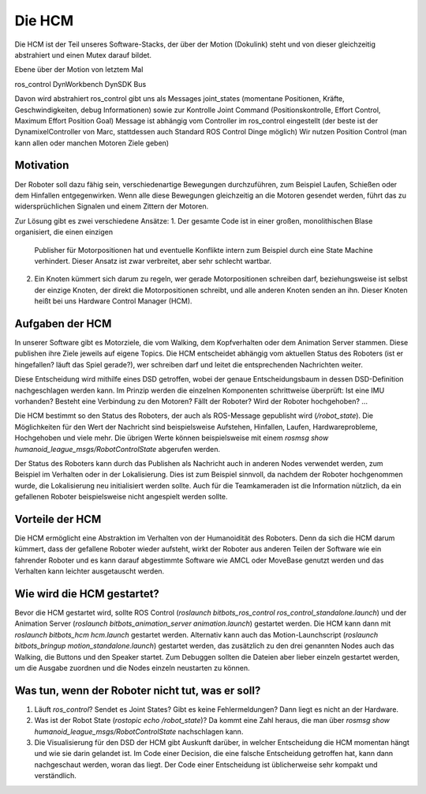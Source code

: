 Die HCM
=======

Die HCM ist der Teil unseres Software-Stacks, der über der Motion (Dokulink) steht und von dieser
gleichzeitig abstrahiert und einen Mutex darauf bildet.



Ebene über der Motion von letztem Mal

ros_control
DynWorkbench
DynSDK
Bus 

Davon wird abstrahiert
ros_control gibt uns als Messages joint_states (momentane Positionen, Kräfte, Geschwindigkeiten, debug Informationen)
sowie zur Kontrolle Joint Command (Positionskontrolle, Effort Control, Maximum Effort Position Goal) Message ist abhängig vom Controller im ros_control eingestellt (der beste ist der DynamixelController von Marc, stattdessen auch Standard ROS Control Dinge möglich)
Wir nutzen Position Control (man kann allen oder manchen Motoren Ziele geben)

Motivation
----------

Der Roboter soll dazu fähig sein, verschiedenartige Bewegungen durchzuführen, zum Beispiel Laufen,
Schießen oder dem Hinfallen entgegenwirken. Wenn alle diese Bewegungen gleichzeitig an die Motoren
gesendet werden, führt das zu widersprüchlichen Signalen und einem Zittern der Motoren.

Zur Lösung gibt es zwei verschiedene Ansätze:
1. Der gesamte Code ist in einer großen, monolithischen Blase organisiert, die einen einzigen
   Publisher für Motorpositionen hat und eventuelle Konflikte intern zum Beispiel durch eine State
   Machine verhindert. Dieser Ansatz ist zwar verbreitet, aber sehr schlecht wartbar.
2. Ein Knoten kümmert sich darum zu regeln, wer gerade Motorpositionen schreiben darf,
   beziehungsweise ist selbst der einzige Knoten, der direkt die Motorpositionen schreibt, und alle
   anderen Knoten senden an ihn. Dieser Knoten heißt bei uns Hardware Control Manager (HCM).

Aufgaben der HCM
----------------

In unserer Software gibt es Motorziele, die vom Walking, dem Kopfverhalten oder dem Animation
Server stammen. Diese publishen ihre Ziele jeweils auf eigene Topics. Die HCM entscheidet abhängig
vom aktuellen Status des Roboters (ist er hingefallen? läuft das Spiel gerade?), wer schreiben darf
und leitet die entsprechenden Nachrichten weiter.

Diese Entscheidung wird mithilfe eines DSD getroffen, wobei der genaue Entscheidungsbaum in dessen
DSD-Definition nachgeschlagen werden kann. Im Prinzip werden die einzelnen Komponenten schrittweise
überprüft: Ist eine IMU vorhanden? Besteht eine Verbindung zu den Motoren? Fällt der Roboter? Wird
der Roboter hochgehoben? ...

Die HCM bestimmt so den Status des Roboters, der auch als ROS-Message gepublisht wird
(`/robot_state`). Die Möglichkeiten für den Wert der Nachricht sind beispielsweise Aufstehen,
Hinfallen, Laufen, Hardwareprobleme, Hochgehoben und viele mehr. Die übrigen Werte können
beispielsweise mit einem `rosmsg show humanoid_league_msgs/RobotControlState` abgerufen werden.

Der Status des Roboters kann durch das Publishen als Nachricht auch in anderen Nodes verwendet
werden, zum Beispiel im Verhalten oder in der Lokalisierung. Dies ist zum Beispiel sinnvoll, da
nachdem der Roboter hochgenommen wurde, die Lokalisierung neu initialisiert werden sollte. Auch für
die Teamkameraden ist die Information nützlich, da ein gefallenen Roboter beispielsweise nicht
angespielt werden sollte.

Vorteile der HCM
----------------

Die HCM ermöglicht eine Abstraktion im Verhalten von der Humanoidität des Roboters. Denn da sich
die HCM darum kümmert, dass der gefallene Roboter wieder aufsteht, wirkt der Roboter aus anderen
Teilen der Software wie ein fahrender Roboter und es kann darauf abgestimmte Software wie AMCL oder
MoveBase genutzt werden und das Verhalten kann leichter ausgetauscht werden.

Wie wird die HCM gestartet?
---------------------------

Bevor die HCM gestartet wird, sollte ROS Control (`roslaunch bitbots_ros_control
ros_control_standalone.launch`) und der Animation Server (`roslaunch bitbots_animation_server
animation.launch`) gestartet werden. Die HCM kann dann mit `roslaunch bitbots_hcm hcm.launch`
gestartet werden. Alternativ kann auch das Motion-Launchscript (`roslaunch bitbots_bringup
motion_standalone.launch`) gestartet werden, das zusätzlich zu den drei genannten Nodes auch das
Walking, die Buttons und den Speaker startet. Zum Debuggen sollten die Dateien aber lieber einzeln
gestartet werden, um die Ausgabe zuordnen und die Nodes einzeln neustarten zu können.

Was tun, wenn der Roboter nicht tut, was er soll?
-------------------------------------------------

1. Läuft `ros_control`? Sendet es Joint States? Gibt es keine Fehlermeldungen? Dann liegt es nicht
   an der Hardware.
2. Was ist der Robot State (`rostopic echo /robot_state`)? Da kommt eine Zahl heraus, die man über
   `rosmsg show humanoid_league_msgs/RobotControlState` nachschlagen kann.
3. Die Visualisierung für den DSD der HCM gibt Auskunft darüber, in welcher Entscheidung die HCM
   momentan hängt und wie sie darin gelandet ist. Im Code einer Decision, die eine falsche
   Entscheidung getroffen hat, kann dann nachgeschaut werden, woran das liegt. Der Code einer
   Entscheidung ist üblicherweise sehr kompakt und verständlich.

